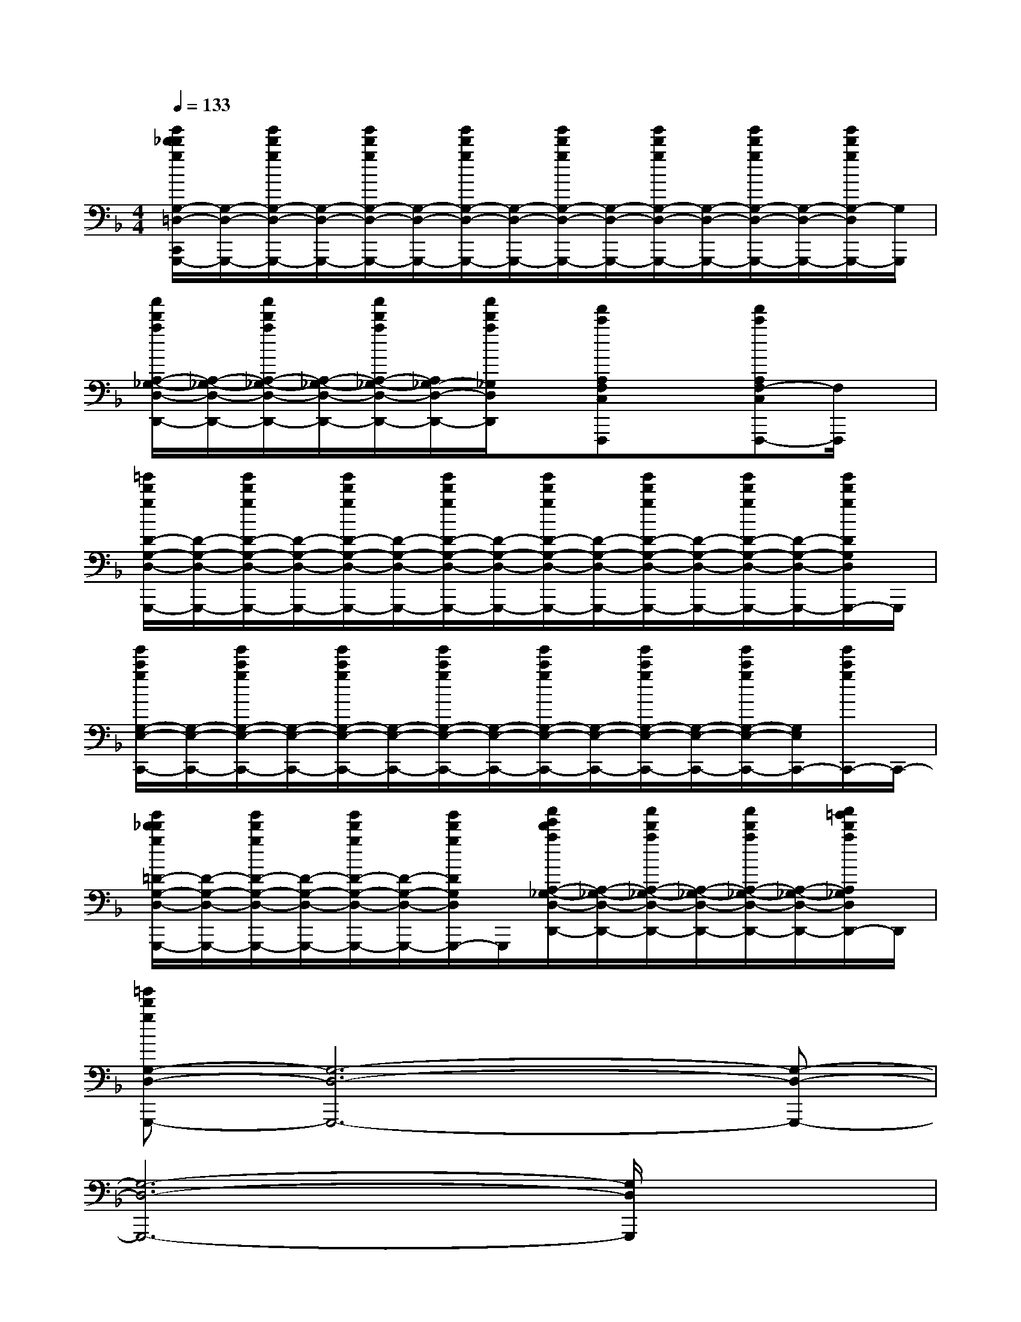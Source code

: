 X:1
T:
M:4/4
L:1/8
Q:1/4=133
K:F%1flats
V:1
[g'/2d'/2_d'/2g/2G,/2-=D,/2-C,,/2G,,,/2-][G,/2-D,/2-G,,,/2-][g'/2d'/2g/2G,/2-D,/2-G,,,/2-][G,/2-D,/2-G,,,/2-][g'/2d'/2g/2G,/2-D,/2-G,,,/2-][G,/2-D,/2-G,,,/2-][g'/2d'/2g/2G,/2-D,/2-G,,,/2-][G,/2-D,/2-G,,,/2-][g'/2d'/2g/2G,/2-D,/2-G,,,/2-][G,/2-D,/2-G,,,/2-][g'/2d'/2g/2G,/2-D,/2-G,,,/2-][G,/2-D,/2-G,,,/2-][g'/2d'/2g/2G,/2-D,/2-G,,,/2-][G,/2-D,/2-G,,,/2-][g'/2d'/2g/2G,/2-D,/2G,,,/2-][G,/2G,,,/2]|
[a'/2d'/2a/2A,/2-_G,/2-D,/2-D,,/2-][A,/2-_G,/2-D,/2-D,,/2-][a'/2d'/2a/2A,/2-_G,/2-D,/2-D,,/2-][A,/2-_G,/2-D,/2-D,,/2-][a'/2d'/2a/2A,/2-_G,/2-D,/2-D,,/2-][A,/2_G,/2-D,/2-D,,/2-][a'/2d'/2a/2_G,/2D,/2D,,/2]x/2[f'c'A,F,C,F,,,]x[f'c'A,F,-C,F,,,-][F,/2F,,,/2]x/2|
[=g'/2d'/2g/2D/2-G,/2-D,/2-G,,,/2-][D/2-G,/2-D,/2-G,,,/2-][g'/2d'/2g/2D/2-G,/2-D,/2-G,,,/2-][D/2-G,/2-D,/2-G,,,/2-][g'/2d'/2g/2D/2-G,/2-D,/2-G,,,/2-][D/2-G,/2-D,/2-G,,,/2-][g'/2d'/2g/2D/2-G,/2-D,/2-G,,,/2-][D/2-G,/2-D,/2-G,,,/2-][g'/2d'/2g/2D/2-G,/2-D,/2-G,,,/2-][D/2-G,/2-D,/2-G,,,/2-][g'/2d'/2g/2D/2-G,/2-D,/2-G,,,/2-][D/2-G,/2-D,/2-G,,,/2-][g'/2d'/2g/2D/2-G,/2-D,/2-G,,,/2-][D/2-G,/2-D,/2-G,,,/2-][g'/2d'/2g/2D/2G,/2D,/2G,,,/2-]G,,,/2|
[g'/2c'/2g/2G,/2-E,/2-C,,/2-][G,/2-E,/2-C,,/2-][g'/2c'/2g/2G,/2-E,/2-C,,/2-][G,/2-E,/2-C,,/2-][g'/2c'/2g/2G,/2-E,/2-C,,/2-][G,/2-E,/2-C,,/2-][g'/2c'/2g/2G,/2-E,/2-C,,/2-][G,/2-E,/2-C,,/2-][g'/2c'/2g/2G,/2-E,/2-C,,/2-][G,/2-E,/2-C,,/2-][g'/2c'/2g/2G,/2-E,/2-C,,/2-][G,/2-E,/2-C,,/2-][g'/2c'/2g/2G,/2-E,/2-C,,/2-][G,/2E,/2C,,/2-][g'/2c'/2g/2C,,/2-]C,,/2-|
[g'/2d'/2_d'/2g/2=D/2-G,/2-D,/2-C,,/2G,,,/2-][D/2-G,/2-D,/2-G,,,/2-][g'/2d'/2g/2D/2-G,/2-D,/2-G,,,/2-][D/2-G,/2-D,/2-G,,,/2-][g'/2d'/2g/2D/2-G,/2-D,/2-G,,,/2-][D/2-G,/2-D,/2-G,,,/2-][g'/2d'/2g/2D/2G,/2D,/2G,,,/2-]G,,,/2[a'/2e'/2d'/2a/2A,/2-_G,/2-D,/2-D,,/2-][A,/2-_G,/2-D,/2-D,,/2-][a'/2d'/2a/2A,/2-_G,/2-D,/2-D,,/2-][A,/2-_G,/2-D,/2-D,,/2-][a'/2d'/2a/2A,/2-_G,/2-D,/2-D,,/2-][A,/2-_G,/2-D,/2-D,,/2-][a'/2=g'/2d'/2a/2A,/2_G,/2D,/2D,,/2-]D,,/2|
[=g'd'gG,-D,-G,,,-][G,6-D,6-G,,,6-][G,-D,-G,,,-]|
[G,6-D,6-G,,,6-][G,/2D,/2G,,,/2]x3/2|
[D8-G,8-D,8-G,,,8-]|
[D6-G,6-D,6-G,,,6-][D/2G,/2D,/2-G,,,/2-][D,/2G,,,/2]x|
[D6-G,6-D,6-G,,,6-][D3/2G,3/2D,3/2G,,,3/2-]G,,,/2|
[B,6-G,6-E,6-C,,6-][B,3/2G,3/2E,3/2C,,3/2-]C,,/2|
[D6-G,6-D,6-G,,,6-][D-G,-D,G,,,-][D/2-G,/2G,,,/2-][D/2-G,,,/2-]|
[D/2A,/2-_G,/2-D,/2-D,,/2-=G,,,/2][A,6-_G,6-D,6-D,,6-][A,_G,D,D,,-]D,,/2|
[D6-=G,6-D,6-G,,,6-][D3/2-G,3/2D,3/2G,,,3/2-][D/2G,,,/2]|
[B,6-G,6-E,6-C,,6-][B,3/2G,3/2E,3/2C,,3/2-]C,,/2|
[D3-G,3-D,3-G,,,3-][D/2-G,/2D,/2G,,,/2-][D/2G,,,/2][A,3-_G,3-D,3-D,,3-][A,/2-_G,/2D,/2D,,/2-][A,/2D,,/2]
